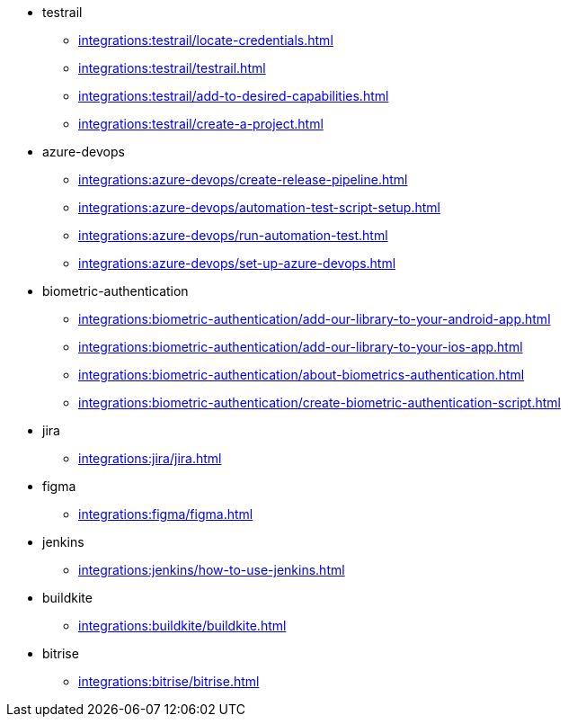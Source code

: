 ** testrail
*** xref:integrations:testrail/locate-credentials.adoc[]
*** xref:integrations:testrail/testrail.adoc[]
*** xref:integrations:testrail/add-to-desired-capabilities.adoc[]
*** xref:integrations:testrail/create-a-project.adoc[]

** azure-devops
*** xref:integrations:azure-devops/create-release-pipeline.adoc[]
*** xref:integrations:azure-devops/automation-test-script-setup.adoc[]
*** xref:integrations:azure-devops/run-automation-test.adoc[]
*** xref:integrations:azure-devops/set-up-azure-devops.adoc[]

** biometric-authentication
*** xref:integrations:biometric-authentication/add-our-library-to-your-android-app.adoc[]
*** xref:integrations:biometric-authentication/add-our-library-to-your-ios-app.adoc[]
*** xref:integrations:biometric-authentication/about-biometrics-authentication.adoc[]
*** xref:integrations:biometric-authentication/create-biometric-authentication-script.adoc[]

** jira
*** xref:integrations:jira/jira.adoc[]

** figma
*** xref:integrations:figma/figma.adoc[]

** jenkins
*** xref:integrations:jenkins/how-to-use-jenkins.adoc[]

** buildkite
*** xref:integrations:buildkite/buildkite.adoc[]

** bitrise
*** xref:integrations:bitrise/bitrise.adoc[]
